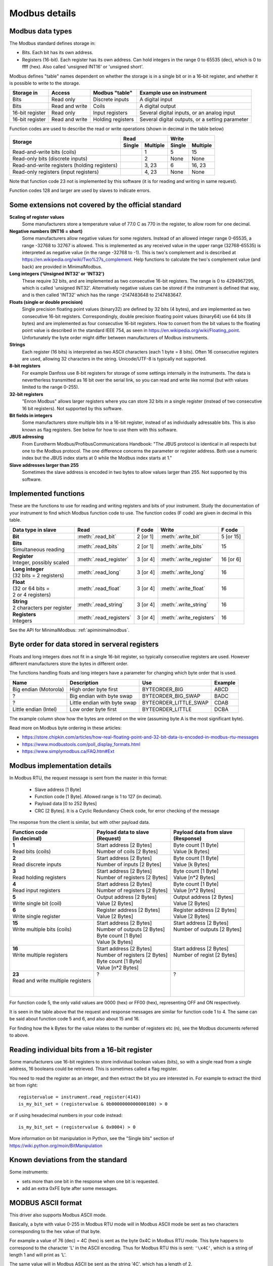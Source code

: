 .. _modbusdetails:

==============
Modbus details
==============

Modbus data types
-----------------
The Modbus standard defines storage in:

* Bits. Each bit has its own address.
* Registers (16-bit). Each register has its own address. Can hold integers in the
  range 0 to 65535 (dec), which is 0 to ffff (hex). Also called 'unsigned INT16'
  or 'unsigned short'.

Modbus defines "table" names dependent on whether the storage is in a single bit
or in a 16-bit register, and whether it is possible to write to the storage.

+-----------------+----------------+------------------------+-------------------------------------------------+
| Storage in      | Access         | Modbus "table"         | Example use on instrument                       |
+=================+================+========================+=================================================+
| Bits            | Read only      | Discrete inputs        | A digital input                                 |
+-----------------+----------------+------------------------+-------------------------------------------------+
| Bits            | Read and write | Coils                  | A digital output                                |
+-----------------+----------------+------------------------+-------------------------------------------------+
| 16-bit register | Read only      | Input registers        | Several digital inputs, or an analog input      |
+-----------------+----------------+------------------------+-------------------------------------------------+
| 16-bit register | Read and write | Holding registers      | Several digital outputs, or a setting parameter |
+-----------------+----------------+------------------------+-------------------------------------------------+

Function codes are used to describe the read or write operations (shown in decimal in the table below)

+----------------------------------------------+--------+----------+---------+----------+
|                                              |      Read         |       Write        |
|                                              +--------+----------+---------+----------+
| Storage                                      | Single | Multiple | Single  | Multiple |
+==============================================+========+==========+=========+==========+
| Read-and-write bits (coils)                  |        | 1        | 5       | 15       |
+----------------------------------------------+--------+----------+---------+----------+
| Read-only bits (discrete inputs)             |        | 2        | None    | None     |
+----------------------------------------------+--------+----------+---------+----------+
| Read-and-write registers (holding registers) |        | 3, 23    | 6       | 16, 23   |
+----------------------------------------------+--------+----------+---------+----------+
| Read-only registers (input registers)        |        | 4, 23    | None    | None     |
+----------------------------------------------+--------+----------+---------+----------+

Note that function code 23 not is implemented by this software (it is for
reading and writing in same request).

Function codes 128 and larger are used by slaves to indicate errors.

Some extensions not covered by the official standard
----------------------------------------------------

**Scaling of register values**
    Some manufacturers store a temperature value of 77.0 C as 770 in the register,
    to allow room for one decimal.

**Negative numbers (INT16 = short)**
    Some manufacturers allow negative values for some registers. Instead of an
    allowed integer range 0-65535, a range -32768 to 32767 is allowed. This is
    implemented as any received value in the upper range (32768-65535) is
    interpreted as negative value (in the range -32768 to -1). This is two's
    complement and is described at https://en.wikipedia.org/wiki/Two%27s_complement.
    Help functions to calculate the two's complement value (and back) are
    provided in MinimalModbus.

**Long integers ('Unsigned INT32' or 'INT32')**
    These require 32 bits, and are implemented as two consecutive 16-bit registers.
    The range is 0 to 4294967295, which is called 'unsigned INT32'. Alternatively
    negative values can be stored if the instrument is defined that way, and is
    then called 'INT32' which has the range -2147483648 to 2147483647.

**Floats (single or double precision)**
    Single precision floating point values (binary32) are defined by 32 bits (4 bytes),
    and are implemented as two consecutive 16-bit registers.
    Correspondingly, double precision floating point values (binary64) use
    64 bits (8 bytes) and are implemented as four consecutive 16-bit registers.
    How to convert from the bit values to the floating point value is described in
    the standard IEEE 754, as seen in https://en.wikipedia.org/wiki/Floating_point.
    Unfortunately the byte order might differ between manufacturers of Modbus instruments.

**Strings**
    Each register (16 bits) is interpreted as two ASCII characters (each 1 byte = 8 bits).
    Often 16 consecutive registers are used, allowing 32 characters in the string.
    Unicode/UTF-8 is typically not supported.

**8-bit registers**
    For example Danfoss use 8-bit registers for storage of some settings internally
    in the instruments. The data is nevertherless transmitted as 16 bit over the serial link,
    so you can read and write like normal (but with values limited to the range 0-255).

**32-bit registers**
    "Enron Modbus" allows larger registers where you can store 32 bits in a single register
    (instead of two consecutive 16 bit registers). Not supported by this software.

**Bit fields in integers**
    Some manufacturers store multiple bits in a 16-bit register, instead of as individually
    adressable bits. This is also known as flag registers. See below for how to use them
    with this software.

**JBUS adressing**
    From Eurotherm Modbus/ProfibusCommunications Handbook: "The JBUS protocol is identical
    in all respects but one to the Modbus protocol. The one difference concerns the parameter
    or register address. Both use a numeric index but the JBUS index starts at 0 while
    the Modbus index starts at 1."

**Slave addresses larger than 255**
    Sometimes the slave address is encoded in two bytes to allow values larger than 255.
    Not supported by this software.


Implemented functions
---------------------
These are the functions to use for reading and writing registers and bits of your instrument. Study the
documentation of your instrument to find which Modbus function code to use. The function codes (F code) are
given in decimal in this table.

+---------------------------------------+-------------------------+---------------+--------------------------+---------------+
| Data type in slave                    | Read                    | F code        | Write                    | F code        |
+=======================================+=========================+===============+==========================+===============+
| | **Bit**                             | :meth:`.read_bit`       | 2 [or 1]      | :meth:`.write_bit`       | 5 [or 15]     |
+---------------------------------------+-------------------------+---------------+--------------------------+---------------+
| | **Bits**                            | :meth:`.read_bits`      | 2 [or 1]      | :meth:`.write_bits`      | 15            |
| | Simultaneous reading                |                         |               |                          |               |
+---------------------------------------+-------------------------+---------------+--------------------------+---------------+
| | **Register**                        | :meth:`.read_register`  | 3 [or 4]      | :meth:`.write_register`  | 16 [or 6]     |
| | Integer, possibly scaled            |                         |               |                          |               |
+---------------------------------------+-------------------------+---------------+--------------------------+---------------+
| | **Long integer**                    | :meth:`.read_long`      | 3 [or 4]      | :meth:`.write_long`      | 16            |
| | (32 bits = 2 registers)             |                         |               |                          |               |
+---------------------------------------+-------------------------+---------------+--------------------------+---------------+
| | **Float**                           | :meth:`.read_float`     | 3 [or 4]      | :meth:`.write_float`     | 16            |
| | (32 or 64 bits =                    |                         |               |                          |               |
| | 2 or 4 registers)                   |                         |               |                          |               |
+---------------------------------------+-------------------------+---------------+--------------------------+---------------+
| | **String**                          | :meth:`.read_string`    | 3 [or 4]      | :meth:`.write_string`    | 16            |
| | 2 characters per register           |                         |               |                          |               |
+---------------------------------------+-------------------------+---------------+--------------------------+---------------+
| | **Registers**                       | :meth:`.read_registers` | 3 [or 4]      | :meth:`.write_registers` | 16            |
| | Integers                            |                         |               |                          |               |
+---------------------------------------+-------------------------+---------------+--------------------------+---------------+

See the API for MinimalModbus: :ref:`apiminimalmodbus`.


.. _byteorder:

Byte order for data stored in serveral registers
------------------------------------------------
Floats and long integers does not fit in a single 16-bit register, so typically consecutive
registers are used. However different manufacturers store the bytes in different order.

The functions handling floats and long integers have a parameter for changing
which byte order that is used.

===================== ============================ ====================== =======
Name                  Description                  Use                    Example
===================== ============================ ====================== =======
Big endian (Motorola) High order byte first        BYTEORDER_BIG          ABCD
?                     Big endian with byte swap    BYTEORDER_BIG_SWAP     BADC
?                     Little endian with byte swap BYTEORDER_LITTLE_SWAP  CDAB
Little endian (Intel) Low order byte first         BYTEORDER_LITTLE       DCBA
===================== ============================ ====================== =======

The example column show how the bytes are ordered on the wire (assuming byte A is
the most significant byte).

Read more on Modbus byte ordering in these articles:

* https://store.chipkin.com/articles/how-real-floating-point-and-32-bit-data-is-encoded-in-modbus-rtu-messages
* https://www.modbustools.com/poll_display_formats.html
* https://www.simplymodbus.ca/FAQ.htm#Ext

Modbus implementation details
-----------------------------
In Modbus RTU, the request message is sent from the master in this format:

 * Slave address [1 Byte]
 * Function code [1 Byte]. Allowed range is 1 to 127 (in decimal).
 * Payload data [0 to 252 Bytes]
 * CRC [2 Bytes]. It is a Cyclic Redundancy Check code, for error checking of the message

The response from the client is similar, but with other payload data.

+---------------------------------------+---------------------------------+---------------------------------+
| | Function code                       | | Payload data to slave         | | Payload data from slave       |
| | (in decimal)                        | | (Request)                     | | (Response)                    |
+=======================================+=================================+=================================+
| | **1**                               | | Start address [2 Bytes]       | | Byte count [1 Byte]           |
| | Read bits (coils)                   | | Number of coils [2 Bytes]     | | Value [k Bytes]               |
+---------------------------------------+---------------------------------+---------------------------------+
| | **2**                               | | Start address [2 Bytes]       | | Byte count [1 Byte]           |
| | Read discrete inputs                | | Number of inputs [2 Bytes]    | | Value [k Bytes]               |
+---------------------------------------+---------------------------------+---------------------------------+
| | **3**                               | | Start address [2 Bytes]       | | Byte count [1 Byte]           |
| | Read holding registers              | | Number of registers [2 Bytes] | | Value [n*2 Bytes]             |
+---------------------------------------+---------------------------------+---------------------------------+
| | **4**                               | | Start address [2 Bytes]       | | Byte count [1 Byte]           |
| | Read input registers                | | Number of registers [2 Bytes] | | Value [n*2 Bytes]             |
+---------------------------------------+---------------------------------+---------------------------------+
| | **5**                               | | Output address [2 Bytes]      | | Output address [2 Bytes]      |
| | Write single bit (coil)             | | Value [2 Bytes]               | | Value [2 Bytes]               |
+---------------------------------------+---------------------------------+---------------------------------+
| | **6**                               | | Register address  [2 Bytes]   | | Register address [2 Bytes]    |
| | Write single register               | | Value [2 Bytes]               | | Value [2 Bytes]               |
+---------------------------------------+---------------------------------+---------------------------------+
| | **15**                              | | Start address [2 Bytes]       | | Start address [2 Bytes]       |
| | Write multiple bits (coils)         | | Number of outputs [2 Bytes]   | | Number of outputs [2 Bytes]   |
| |                                     | | Byte count [1 Byte]           | |                               |
| |                                     | | Value [k Bytes]               | |                               |
+---------------------------------------+---------------------------------+---------------------------------+
| | **16**                              | | Start address [2 Bytes]       | | Start address [2 Bytes]       |
| | Write multiple registers            | | Number of registers [2 Bytes] | | Number of regist [2 Bytes]    |
| |                                     | | Byte count [1 Byte]           | |                               |
| |                                     | | Value [n*2 Bytes]             | |                               |
+---------------------------------------+---------------------------------+---------------------------------+
| | **23**                              | | ?                             | | ?                             |
| | Read and write multiple registers   | |                               | |                               |
| |                                     | |                               | |                               |
| |                                     | |                               | |                               |
+---------------------------------------+---------------------------------+---------------------------------+

For function code 5, the only valid values are 0000 (hex) or FF00 (hex), representing OFF and ON respectively.

It is seen in the table above that the request and response messages are similar for function code 1 to 4. The same
can be said about function code 5 and 6, and also about 15 and 16.

For finding how the k Bytes for the value relates to the number of registers etc (n), see the Modbus documents referred to above.


Reading individual bits from a 16-bit register
----------------------------------------------

Some manufacturers use 16-bit registers to store individual boolean values (bits), so with
a single read from a single address, 16 booleans could be retrieved.
This is sometimes called a flag register.

You need to read the register as an integer, and then
extract the bit you are interested in. For example to extract the
third bit from right::

    registervalue = instrument.read_register(4143)
    is_my_bit_set = (registervalue & 0b0000000000000100) > 0

or if using hexadecimal numbers in your code instead::

    is_my_bit_set = (registervalue & 0x0004) > 0

More information on bit manipulation in Python, see the "Single bits" section
of https://wiki.python.org/moin/BitManipulation


Known deviations from the standard
-----------------------------------
Some instruments:

* sets more than one bit in the response when one bit is requested.
* add an extra 0xFE byte after some messages.


MODBUS ASCII format
-----------------------
This driver also supports Modbus ASCII mode.

Basically, a byte with value 0-255 in Modbus RTU mode will in Modbus ASCII
mode be sent as two characters corresponding to the hex value of that byte.

For example a value of 76 (dec) = 4C (hex) is sent as the byte 0x4C in Modbus
RTU mode. This byte happens to correspond to the character 'L' in the ASCII encoding.
Thus for Modbus RTU this is sent: ``'\x4C'``, which is a string of length 1 and will print as 'L'.

The same value will in Modbus ASCII be sent as the string '4C', which has a length of 2.

The frame format is slightly different for Modbus ASCII. The request message
is sent from the master in this format:

 * Start [1 character]. It is the colon (:).
 * Slave Address [2 characters]
 * Function code [2 characters]
 * Payload data [0 to 2*252 characters]
 * LRC [2 characters]. The LRC is a Longitudinal Redundancy Check code, for error checking of the message.
 * Stop [2 characters].
   The stop characters are carriage return (``'\r'`` = ``'\x0D'``) and line feed (``'\n'`` = ``'\x0A'``).



Manual testing of Modbus equipment
------------------------------------------
Look in your equipment's manual to find working communication examples.

You can make a small Python program to test the communication::

    TODO: Change this to a RTU example

    import serial
    ser = serial.Serial('/dev/ttyUSB0', 19200, timeout=1)
    print(ser)

    ser.write(':010310010001EA\r\n')
    print(repr(ser.read(1000)))  # Read 1000 bytes, or wait for timeout

It should print something like::

    Serial<id=0x9faa08c, open=True>(port='/dev/ttyUSB0', baudrate=19200, bytesize=8, parity='N', stopbits=1, timeout=1, xonxoff=False, rtscts=False, dsrdtr=False)
    :0103020136C3

Correspondingly for Modbus ASCII, change the write command to for example::

    TODO: Verify

    ser.write(':010310010001EA\r\n')

It should then print something like::

    Serial<id=0x9faa08c, open=True>(port='/dev/ttyUSB0', baudrate=19200, bytesize=8, parity='N', stopbits=1, timeout=1, xonxoff=False, rtscts=False, dsrdtr=False)
    :0103020136C3

It is also easy to test Modbus ASCII equipment from Linux command line. First must
the appropriate serial port be set up properly:

 * Print port settings: ``stty -F /dev/ttyUSB0``
 * Print all settings for a port: ``stty -F /dev/ttyUSB0 -a``
 * Reset port to default values: ``stty -F /dev/ttyUSB0 sane``
 * Change port to raw behavior: ``stty -F /dev/ttyUSB0 raw``
 * and: ``stty -F /dev/ttyUSB0 -echo -echoe -echok``
 * Change port baudrate: ``stty -F /dev/ttyUSB0 19200``

To send out a Modbus ASCII request (read register 0x1001 on slave 1), and print out the response::

    cat /dev/ttyUSB0 &
    echo -e ":010310010001EA\r\n" > /dev/ttyUSB0

The reponse will be something like::

    :0103020136C3
